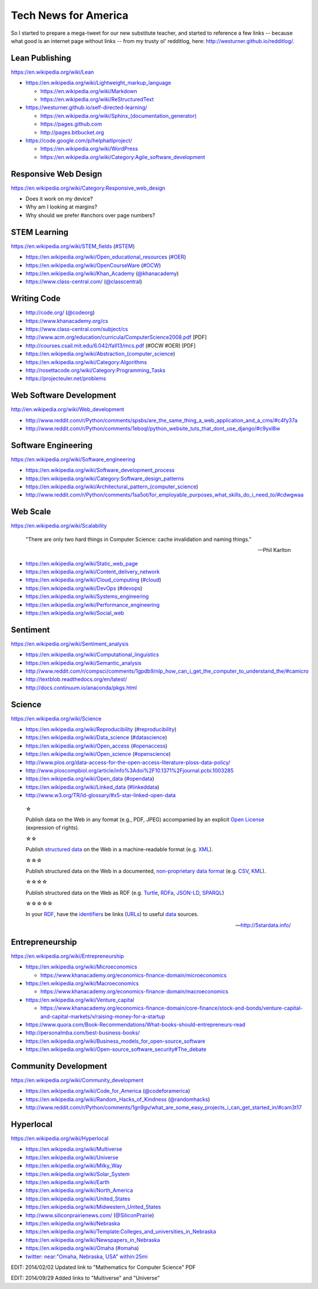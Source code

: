 Tech News for America
======================

So I started to prepare a mega-tweet for our new substitute teacher, and started to reference a few links -- because what good is an internet page without links -- from my trusty ol' redditlog, here: http://westurner.github.io/redditlog/.

Lean Publishing
----------------
https://en.wikipedia.org/wiki/Lean

* https://en.wikipedia.org/wiki/Lightweight_markup_language

  * https://en.wikipedia.org/wiki/Markdown
  * https://en.wikipedia.org/wiki/ReStructuredText

* https://westurner.github.io/self-directed-learning/

  * `<https://en.wikipedia.org/wiki/Sphinx_(documentation_generator)>`_
  * https://pages.github.com
  * http://pages.bitbucket.org

* https://code.google.com/p/helphaitiproject/

  * https://en.wikipedia.org/wiki/WordPress
  * https://en.wikipedia.org/wiki/Category:Agile_software_development


Responsive Web Design
----------------------
https://en.wikipedia.org/wiki/Category:Responsive_web_design

* Does it work on my device?
* Why am I looking at margins?
* Why should we prefer #anchors over page numbers?


STEM Learning
--------------
https://en.wikipedia.org/wiki/STEM_fields
(`#STEM <htps://twitter.com/search?q=%23STEM&src=hash>`_)

* https://en.wikipedia.org/wiki/Open_educational_resources
  (`#OER <https://twitter.com/search?q=%23OER&src=hash>`_)
* https://en.wikipedia.org/wiki/OpenCourseWare
  (`#OCW <https://twitter.com/search?q=%23OCW&src=hash>`_)
* https://en.wikipedia.org/wiki/Khan_Academy
  (`@khanacademy <https://twitter.com/khanacademy>`_)
* https://www.class-central.com/
  (`@classcentral <https://twitter.com/classcentral>`_)


Writing Code
-------------

* http://code.org/
  (`@codeorg <https://twitter.com/codeorg>`_)
* https://www.khanacademy.org/cs
* https://www.class-central.com/subject/cs
* http://www.acm.org/education/curricula/ComputerScience2008.pdf [PDF]
* http://courses.csail.mit.edu/6.042/fall13/mcs.pdf (#OCW #OER) [PDF]
* https://en.wikipedia.org/wiki/Abstraction_(computer_science)
* https://en.wikipedia.org/wiki/Category:Algorithms
* http://rosettacode.org/wiki/Category:Programming_Tasks
* https://projecteuler.net/problems


Web Software Development
-------------------------
http://en.wikipedia.org/wiki/Web_development

* http://www.reddit.com/r/Python/comments/spsbs/are_the_same_thing_a_web_application_and_a_cms/#c4fy37a
* http://www.reddit.com/r/Python/comments/1eboql/python_website_tuts_that_dont_use_django/#c9yxl8w


Software Engineering
---------------------
https://en.wikipedia.org/wiki/Software_engineering

* https://en.wikipedia.org/wiki/Software_development_process
* https://en.wikipedia.org/wiki/Category:Software_design_patterns
* https://en.wikipedia.org/wiki/Architectural_pattern_(computer_science)
* http://www.reddit.com/r/Python/comments/1sa5ot/for_employable_purposes_what_skills_do_i_need_to/#cdwgwaa


Web Scale
----------
https://en.wikipedia.org/wiki/Scalability

.. epigraph:: "There are only two hard things in Computer Science:
   cache invalidation and naming things."

   -- Phil Karlton

* https://en.wikipedia.org/wiki/Static_web_page
* https://en.wikipedia.org/wiki/Content_delivery_network
* https://en.wikipedia.org/wiki/Cloud_computing
  (`#cloud <https://twitter.com/search?q=%23cloud&src=hash>`_)
* https://en.wikipedia.org/wiki/DevOps
  (`#devops <https://twitter.com/search?q=%23DevOps&src=hash>`_)
* https://en.wikipedia.org/wiki/Systems_engineering
* https://en.wikipedia.org/wiki/Performance_engineering
* https://en.wikipedia.org/wiki/Social_web


Sentiment
----------
https://en.wikipedia.org/wiki/Sentiment_analysis

* https://en.wikipedia.org/wiki/Computational_linguistics
* https://en.wikipedia.org/wiki/Semantic_analysis
* http://www.reddit.com/r/compsci/comments/1gpdb9/nlp_how_can_i_get_the_computer_to_understand_the/#camicro
* http://textblob.readthedocs.org/en/latest/
* http://docs.continuum.io/anaconda/pkgs.html


Science
--------
https://en.wikipedia.org/wiki/Science

* https://en.wikipedia.org/wiki/Reproducibility
  (`#reproducibility <https://twitter.com/search?q=%23reproducibility&src=hash>`_)
* https://en.wikipedia.org/wiki/Data_science
  (`#datascience <https://twitter.com/search?q=%23datascience&src=hash>`_)
* https://en.wikipedia.org/wiki/Open_access
  (`#openaccess <https://twitter.com/search?q=%23openaccess&src=hash>`_)
* https://en.wikipedia.org/wiki/Open_science
  (`#openscience <https://en.wikipedia.org/wiki/OpenScience>`_)
* http://www.plos.org/data-access-for-the-open-access-literature-ploss-data-policy/
* http://www.ploscompbiol.org/article/info%3Adoi%2F10.1371%2Fjournal.pcbi.1003285
* https://en.wikipedia.org/wiki/Open_data
  (`#opendata <https://twitter.com/search?q=%23opendata&src=hash>`_)
* https://en.wikipedia.org/wiki/Linked_data
  (`#linkeddata <https://twitter.com/search?q=%23linkeddate&src=hash>`_)
* http://www.w3.org/TR/ld-glossary/#x5-star-linked-open-data

.. epigraph::

   ☆

   Publish data on the Web in any format (e.g., PDF, JPEG)
   accompanied by an explicit
   `Open License <https://en.wikipedia.org/wiki/Open_content#Licenses>`_
   (expression of rights).

   ☆☆

   Publish `structured data
   <https://en.wikipedia.org/wiki/Structured_data>`_
   on the Web in a machine-readable format
   (e.g. `XML <https://en.wikipedia.org/wiki/XML>`_).

   ☆☆☆

   Publish structured data on the Web in a documented,
   `non-proprietary data format <https://en.wikipedia.org/wiki/Open_format>`_
   (e.g.
   `CSV <https://en.wikipedia.org/wiki/Comma-separated_values>`_,
   `KML <https://en.wikipedia.org/wiki/Keyhole_Markup_Language>`_).

   ☆☆☆☆

   Publish structured data on the Web as RDF
   (e.g.
   `Turtle <https://en.wikipedia.org/wiki/Turtle_(syntax)>`_,
   `RDFa <https://en.wikipedia.org/wiki/RDFa>`_,
   `JSON-LD <https://en.wikipedia.org/wiki/Turtle_(syntax)>`_,
   `SPARQL <https://en.wikipedia.org/wiki/SPARQL>`_)

   ☆☆☆☆☆

   In your
   `RDF <https://en.wikipedia.org/wiki/Resource_Description_Framework>`_,
   have the
   `identifiers <https://en.wikipedia.org/wiki/Uniform_resource_identifier>`_
   be links
   (`URLs <https://en.wikipedia.org/wiki/Uniform_resource_locator>`_)
   to useful `data <https://en.wikipedia.org/wiki/Data>`_ sources.

   -- http://5stardata.info/


Entrepreneurship
----------------
https://en.wikipedia.org/wiki/Entrepreneurship

* https://en.wikipedia.org/wiki/Microeconomics

  * https://www.khanacademy.org/economics-finance-domain/microeconomics

* https://en.wikipedia.org/wiki/Macroeconomics

  * https://www.khanacademy.org/economics-finance-domain/macroeconomics

* https://en.wikipedia.org/wiki/Venture_capital

  * https://www.khanacademy.org/economics-finance-domain/core-finance/stock-and-bonds/venture-capital-and-capital-markets/v/raising-money-for-a-startup

* https://www.quora.com/Book-Recommendations/What-books-should-entrepreneurs-read
* http://personalmba.com/best-business-books/
* https://en.wikipedia.org/wiki/Business_models_for_open-source_software
* https://en.wikipedia.org/wiki/Open-source_software_security#The_debate


Community Development
----------------------
https://en.wikipedia.org/wiki/Community_development

* https://en.wikipedia.org/wiki/Code_for_America
  (`@codeforamerica <https://twitter.com/codeforamerica>`_)
* https://en.wikipedia.org/wiki/Random_Hacks_of_Kindness
  (`@randomhacks <https://twitter.com/randomhacks>`_)
* http://www.reddit.com/r/Python/comments/1gn9gv/what_are_some_easy_projects_i_can_get_started_in/#cam3t17


Hyperlocal
-----------
https://en.wikipedia.org/wiki/Hyperlocal

* https://en.wikipedia.org/wiki/Multiverse
* https://en.wikipedia.org/wiki/Universe
* https://en.wikipedia.org/wiki/Milky_Way
* https://en.wikipedia.org/wiki/Solar_System
* https://en.wikipedia.org/wiki/Earth
* https://en.wikipedia.org/wiki/North_America
* https://en.wikipedia.org/wiki/United_States
* https://en.wikipedia.org/wiki/Midwestern_United_States
* http://www.siliconprairienews.com/
  (`@SiliconPrairie <https://twitter.com/SiliconPrairie>`_)
* https://en.wikipedia.org/wiki/Nebraska
* https://en.wikipedia.org/wiki/Template:Colleges_and_universities_in_Nebraska
* https://en.wikipedia.org/wiki/Newspapers_in_Nebraska
* https://en.wikipedia.org/wiki/Omaha
  (`#omaha <https://twitter.com/search?q=%23omaha&src=hash>`_)
* `twitter: near:"Omaha, Nebraska, USA" within:25mi
  <https://twitter.com/search?q=near%3A%22Omaha%2C%20Nebraska%2C%20USA%22%20within%3A25mi&src=typd>`_

EDIT: 2014/02/02 Updated link to "Mathematics for Computer Science" PDF

EDIT: 2014/09/29 Added links to "Multiverse" and "Universe"

.. author:: Wes Turner
.. categories:: none
.. tags:: community, technews, compsci, STEM, learning, entrepreneurship
.. comments::
